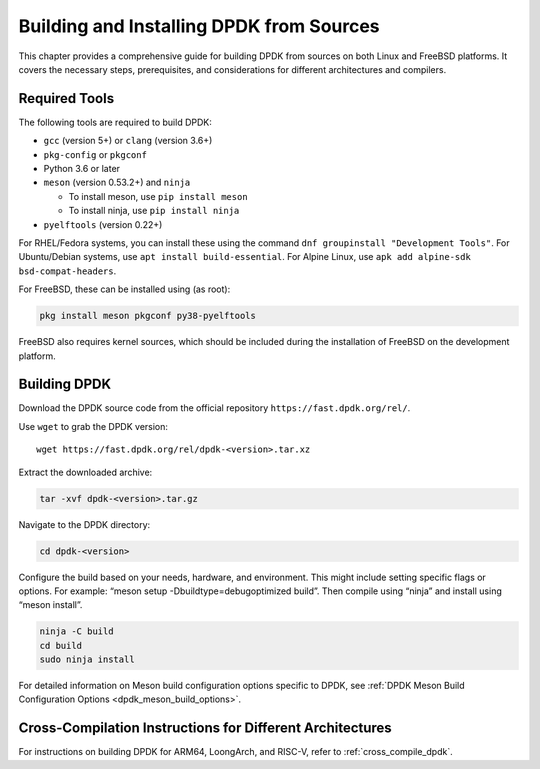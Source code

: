 ..  SPDX-License-Identifier: BSD-3-Clause
    Copyright(c) 2010-2025 Intel Corporation.

.. _building_from_sources:

Building and Installing DPDK from Sources
=========================================

This chapter provides a comprehensive guide for building DPDK from sources on both
Linux and FreeBSD platforms. It covers the necessary steps, prerequisites, 
and considerations for different architectures and compilers.

Required Tools
--------------

The following tools are required to build DPDK:

- ``gcc`` (version 5+) or ``clang`` (version 3.6+)
- ``pkg-config`` or ``pkgconf``
- Python 3.6 or later
- ``meson`` (version 0.53.2+) and ``ninja``
 
  - To install meson, use ``pip install meson``
  - To install ninja, use ``pip install ninja``

- ``pyelftools`` (version 0.22+)

For RHEL/Fedora systems, you can install these using the command 
``dnf groupinstall "Development Tools"``. For Ubuntu/Debian systems, 
use ``apt install build-essential``. For Alpine Linux, 
use ``apk add alpine-sdk bsd-compat-headers``.

For FreeBSD, these can be installed using (as root):

.. code-block:: bash

   pkg install meson pkgconf py38-pyelftools

FreeBSD also requires kernel sources, which should be included during the installation of FreeBSD on the development platform.

Building DPDK
-------------

Download the DPDK source code from the official repository 
``https://fast.dpdk.org/rel/``.

Use ``wget`` to grab the DPDK version::

        wget https://fast.dpdk.org/rel/dpdk-<version>.tar.xz

Extract the downloaded archive:

.. code-block:: bash

   tar -xvf dpdk-<version>.tar.gz

Navigate to the DPDK directory:

.. code-block:: bash

   cd dpdk-<version>

Configure the build based on your needs, hardware, and environment. 
This might include setting specific flags or options. For example: “meson setup -Dbuildtype=debugoptimized build”. Then compile using “ninja” and install using “meson install”.

.. code-block:: bash

   ninja -C build
   cd build
   sudo ninja install

For detailed information on Meson build configuration options specific to DPDK, see :ref:`DPDK Meson Build Configuration Options <dpdk_meson_build_options>`.

Cross-Compilation Instructions for Different Architectures
----------------------------------------------------------

For instructions on building DPDK for ARM64, LoongArch, and RISC-V, refer to :ref:`cross_compile_dpdk`.
